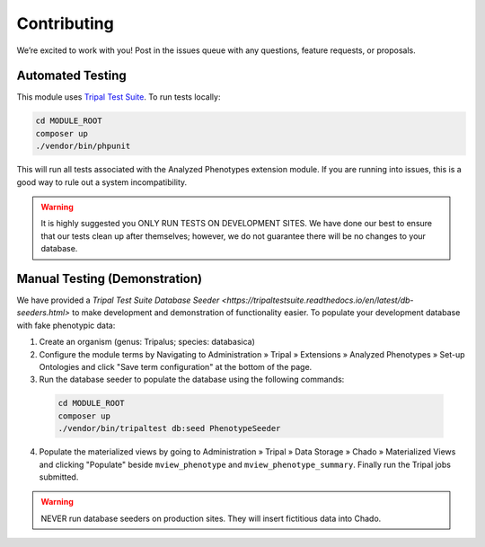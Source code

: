 Contributing
==============

We’re excited to work with you! Post in the issues queue with any questions, feature requests, or proposals.

Automated Testing
--------------------

This module uses `Tripal Test Suite <https://tripaltestsuite.readthedocs.io/en/latest/installation.html#joining-an-existing-project>`_. To run tests locally:

.. code:: bash

  cd MODULE_ROOT
  composer up
  ./vendor/bin/phpunit

This will run all tests associated with the Analyzed Phenotypes extension module. If you are running into issues, this is a good way to rule out a system incompatibility.

.. warning::

  It is highly suggested you ONLY RUN TESTS ON DEVELOPMENT SITES. We have done our best to ensure that our tests clean up after themselves; however, we do not guarantee there will be no changes to your database.

Manual Testing (Demonstration)
--------------------------------

We have provided a `Tripal Test Suite Database Seeder <https://tripaltestsuite.readthedocs.io/en/latest/db-seeders.html>` to make development and demonstration of functionality easier. To populate your development database with fake phenotypic data:

1. Create an organism (genus: Tripalus; species: databasica)
2. Configure the module terms by Navigating to Administration » Tripal » Extensions » Analyzed Phenotypes » Set-up Ontologies and click "Save term configuration" at the bottom of the page.
3. Run the database seeder to populate the database using the following commands:

  .. code::

    cd MODULE_ROOT
    composer up
    ./vendor/bin/tripaltest db:seed PhenotypeSeeder

4. Populate the materialized views by going to Administration » Tripal » Data Storage » Chado » Materialized Views and clicking "Populate" beside ``mview_phenotype`` and ``mview_phenotype_summary``. Finally run the Tripal jobs submitted.

.. warning::

  NEVER run database seeders on production sites. They will insert fictitious data into Chado.
